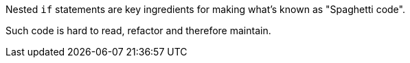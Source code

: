 Nested ``++if++`` statements are key ingredients for making what's known as "Spaghetti code".


Such code is hard to read, refactor and therefore maintain.
